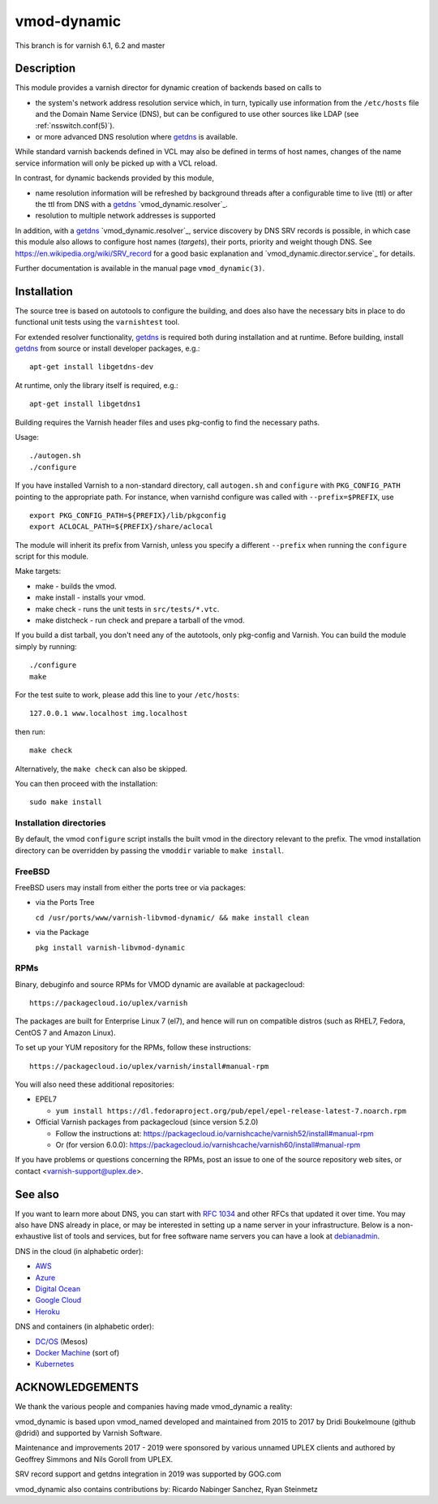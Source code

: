 ============
vmod-dynamic
============

This branch is for varnish 6.1, 6.2 and master

Description
===========

This module provides a varnish director for dynamic creation of
backends based on calls to

* the system's network address resolution service which, in turn,
  typically use information from the ``/etc/hosts`` file and the
  Domain Name Service (DNS), but can be configured to use other
  sources like LDAP (see :ref:`nsswitch.conf(5)`).

* or more advanced DNS resolution where `getdns`_ is available.

While standard varnish backends defined in VCL may also be defined in
terms of host names, changes of the name service information will only
be picked up with a VCL reload.

In contrast, for dynamic backends provided by this module,

* name resolution information will be refreshed by background threads
  after a configurable time to live (ttl) or after the ttl from DNS
  with a `getdns`_ `vmod_dynamic.resolver`_.

* resolution to multiple network addresses is supported

In addition, with a `getdns`_ `vmod_dynamic.resolver`_, service
discovery by DNS SRV records is possible, in which case this module
also allows to configure host names (*targets*), their ports, priority
and weight though DNS. See https://en.wikipedia.org/wiki/SRV_record
for a good basic explanation and `vmod_dynamic.director.service`_ for
details.

Further documentation is available in the manual page ``vmod_dynamic(3)``.

.. _getdns: https://getdnsapi.net/

Installation
============

The source tree is based on autotools to configure the building, and
does also have the necessary bits in place to do functional unit tests
using the ``varnishtest`` tool.

For extended resolver functionality, `getdns`_ is required both during
installation and at runtime. Before building, install `getdns`_ from
source or install developer packages, e.g.::

	apt-get install libgetdns-dev

At runtime, only the library itself is required, e.g.::

	apt-get install libgetdns1

.. getdns: https://getdnsapi.net/

Building requires the Varnish header files and uses pkg-config to find
the necessary paths.

Usage::

 ./autogen.sh
 ./configure

If you have installed Varnish to a non-standard directory, call
``autogen.sh`` and ``configure`` with ``PKG_CONFIG_PATH`` pointing to
the appropriate path. For instance, when varnishd configure was called
with ``--prefix=$PREFIX``, use

::

 export PKG_CONFIG_PATH=${PREFIX}/lib/pkgconfig
 export ACLOCAL_PATH=${PREFIX}/share/aclocal

The module will inherit its prefix from Varnish, unless you specify a
different ``--prefix`` when running the ``configure`` script for this
module.

Make targets:

* make - builds the vmod.
* make install - installs your vmod.
* make check - runs the unit tests in ``src/tests/*.vtc``.
* make distcheck - run check and prepare a tarball of the vmod.

If you build a dist tarball, you don't need any of the autotools, only
pkg-config and Varnish. You can build the module simply by running::

 ./configure
 make

For the test suite to work, please add this line to your ``/etc/hosts``::

	127.0.0.1 www.localhost img.localhost

then run::

	make check

Alternatively, the ``make check`` can also be skipped.

You can then proceed with the installation::

    sudo make install

Installation directories
------------------------

By default, the vmod ``configure`` script installs the built vmod in the
directory relevant to the prefix. The vmod installation directory can be
overridden by passing the ``vmoddir`` variable to ``make install``.

FreeBSD
-------

FreeBSD users may install from either the ports tree or via packages:

* via the Ports Tree

  ``cd /usr/ports/www/varnish-libvmod-dynamic/ && make install clean``

* via the Package

  ``pkg install varnish-libvmod-dynamic``

RPMs
----

Binary, debuginfo and source RPMs for VMOD dynamic are available at
packagecloud::

	https://packagecloud.io/uplex/varnish

The packages are built for Enterprise Linux 7 (el7), and hence will
run on compatible distros (such as RHEL7, Fedora, CentOS 7 and Amazon
Linux).

To set up your YUM repository for the RPMs, follow these instructions::

	https://packagecloud.io/uplex/varnish/install#manual-rpm

You will also need these additional repositories:

* EPEL7

  * ``yum install https://dl.fedoraproject.org/pub/epel/epel-release-latest-7.noarch.rpm``

* Official Varnish packages from packagecloud (since version 5.2.0)

  * Follow the instructions at: https://packagecloud.io/varnishcache/varnish52/install#manual-rpm

  * Or (for version 6.0.0): https://packagecloud.io/varnishcache/varnish60/install#manual-rpm

If you have problems or questions concerning the RPMs, post an issue
to one of the source repository web sites, or contact
<varnish-support@uplex.de>.

See also
========

If you want to learn more about DNS, you can start with `RFC 1034`_ and other
RFCs that updated it over time. You may also have DNS already in place, or may
be interested in setting up a name server in your infrastructure. Below is a
non-exhaustive list of tools and services, but for free software name servers
you can have a look at debianadmin_.

.. _RFC 1034: https://tools.ietf.org/html/rfc1034
.. _debianadmin: http://www.debianadmin.com/open-source-domain-name-systemdns-servers.html

DNS in the cloud (in alphabetic order):

- AWS_
- Azure_
- `Digital Ocean`_
- `Google Cloud`_
- Heroku_

.. _AWS: https://docs.aws.amazon.com/AWSEC2/latest/WindowsGuide/using-instance-addressing.html
.. _Azure: https://azure.microsoft.com/en-us/documentation/articles/dns-overview/
.. _Digital Ocean: https://www.digitalocean.com/community/tutorials/how-to-set-up-a-host-name-with-digitalocean
.. _Google Cloud: https://cloud.google.com/dns/
.. _Heroku: https://devcenter.heroku.com/articles/zerigo_dns

DNS and containers (in alphabetic order):

* `DC/OS`_ (Mesos)
* `Docker Machine`_ (sort of)
* Kubernetes_

.. _DC/OS: https://docs.mesosphere.com/1.7/usage/service-discovery/mesos-dns/
.. _Docker Machine: https://www.npmjs.com/package/docker-machine-dns
.. _Kubernetes: http://kubernetes.io/docs/admin/dns/

ACKNOWLEDGEMENTS
================

We thank the various people and companies having made vmod_dynamic a
reality:

vmod_dynamic is based upon vmod_named developed and maintained from
2015 to 2017 by Dridi Boukelmoune (github @dridi) and supported by
Varnish Software.

Maintenance and improvements 2017 - 2019 were sponsored by various
unnamed UPLEX clients and authored by Geoffrey Simmons and Nils Goroll
from UPLEX.

SRV record support and getdns integration in 2019 was supported by
GOG.com

vmod_dynamic also contains contributions by: Ricardo Nabinger Sanchez,
Ryan Steinmetz
